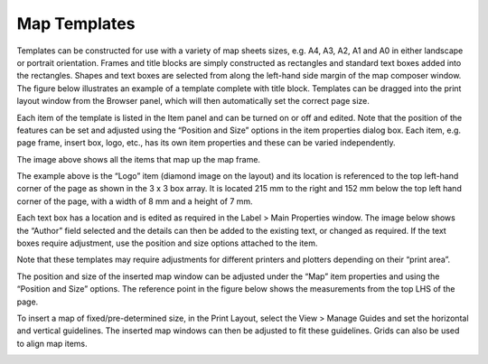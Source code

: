 =============
Map Templates
=============

Templates can be constructed for use with a variety of map sheets sizes, e.g. A4, A3, A2, A1 and A0 in either landscape or portrait orientation. Frames and title blocks are simply constructed as rectangles and standard text boxes added into the rectangles. Shapes and text boxes are selected from along the left-hand side margin of the map composer window. The figure below illustrates an example of a template complete with title block. Templates can be dragged into the print layout window from the Browser panel, which will then automatically set the correct page size.

.. image:: img/template1.png
  :align: center

Each item of the template is listed in the Item panel and can be turned on or off and edited. Note that the position of the features can be set and adjusted using the “Position and Size” options in the item properties dialog box. Each item, e.g. page frame, insert box, logo, etc., has its own item properties and these can be varied independently.

.. image:: img/template2.png
  :align: center

The image above shows all the items that map up the map frame.

.. image:: img/template3.png
  :align: center

The example above is the “Logo” item (diamond image on the layout) and its location is referenced to the top left-hand corner of the page as shown in the 3 x 3 box array. It is located 215 mm to the right and 152 mm below the top left hand corner of the page, with a width of 8 mm and a height of 7 mm.

Each text box has a location and is edited as required in the Label > Main Properties window. The image below shows the “Author” field selected and the details can then be added to the existing text, or changed as required. If the text boxes require adjustment, use the position and size options attached to the item.

.. image:: img/template4.png
  :align: center

Note that these templates may require adjustments for different printers and plotters depending on their “print area”.

The position and size of the inserted map window can be adjusted under the “Map” item properties and using the “Position and Size” options. The reference point in the figure below shows the measurements from the top LHS of the page.

.. image:: img/template5.png
  :align: center

To insert a map of fixed/pre-determined size, in the Print Layout, select the View > Manage Guides and set the horizontal and vertical guidelines. The inserted map windows can then be adjusted to fit these guidelines. Grids can also be used to align map items.

.. image:: img/template6.png
  :align: center
